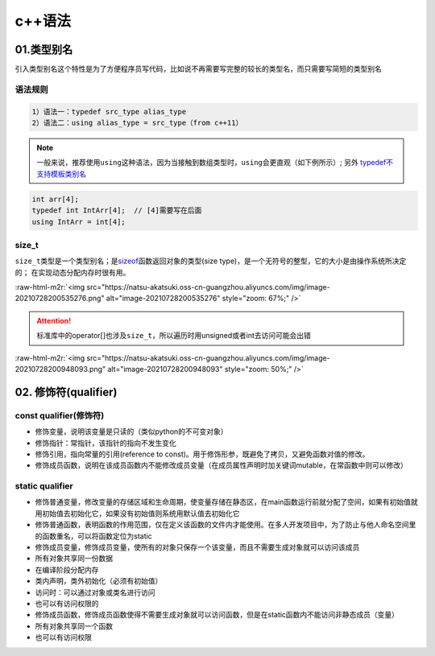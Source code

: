 .. role:: raw-html-m2r(raw)
   :format: html


c++语法
=======

01.类型别名
-----------

引入类型别名这个特性是为了方便程序员写代码，比如说不再需要写完整的较长的类型名，而只需要写简短的类型别名

语法规则
^^^^^^^^

.. code-block:: plain

   1）语法一：typedef src_type alias_type
   2）语法二：using alias_type = src_type（from c++11）

.. note::
   一般来说，推荐使用\ ``using``\ 这种语法，因为当接触到数组类型时，\ ``using``\ 会更直观（如下例所示）;
   另外 `typedef不支持模板类别名 <https://www.cnblogs.com/yutongqing/p/6794652.html>`_
.. code-block:: c++

   int arr[4];
   typedef int IntArr[4];  // [4]需要写在后面
   using IntArr = int[4];

size_t
^^^^^^

``size_t``\ 类型是一个类型别名；是\ `sizeof <https://en.cppreference.com/w/c/language/sizeof>`_\ 函数返回对象的类型(size type)，是一个无符号的整型，它的大小是由操作系统所决定的；
在实现动态分配内存时很有用。

:raw-html-m2r:`<img src="https://natsu-akatsuki.oss-cn-guangzhou.aliyuncs.com/img/image-20210728200535276.png" alt="image-20210728200535276" style="zoom: 67%;" />`

.. attention:: 
   标准库中的operator[]也涉及\ ``size_t``\ ，所以遍历时用unsigned或者int去访问可能会出错

:raw-html-m2r:`<img src="https://natsu-akatsuki.oss-cn-guangzhou.aliyuncs.com/img/image-20210728200948093.png" alt="image-20210728200948093" style="zoom: 50%;" />`


02. 修饰符(qualifier)
----------------------

const qualifier(修饰符)
^^^^^^^^^^^^^^^^^^^^^^^^^^^^^^

* 修饰变量，说明该变量是只读的（类似python的不可变对象）
* 修饰指针：常指针，该指针的指向不发生变化
* 修饰引用，指向常量的引用(reference to const)。用于修饰形参，既避免了拷贝，又避免函数对值的修改。
* 修饰成员函数，说明在该成员函数内不能修改成员变量（在成员属性声明时加关键词mutable，在常函数中则可以修改）
  
static qualifier
^^^^^^^^^^^^^^^^^^^^^^^^^^^^^^

* 修饰普通变量，修改变量的存储区域和生命周期，使变量存储在静态区，在main函数运行前就分配了空间，如果有初始值就用初始值去初始化它，如果没有初始值则系统用默认值去初始化它
* 修饰普通函数，表明函数的作用范围，仅在定义该函数的文件内才能使用。在多人开发项目中，为了防止与他人命名空间里的函数重名，可以将函数定位为static
* 修饰成员变量，修饰成员变量，使所有的对象只保存一个该变量，而且不需要生成对象就可以访问该成员
* 所有对象共享同一份数据
* 在编译阶段分配内存
* 类内声明，类外初始化（必须有初始值）
* 访问时：可以通过对象或类名进行访问
* 也可以有访问权限的
* 修饰成员函数，修饰成员函数使得不需要生成对象就可以访问函数，但是在static函数内不能访问非静态成员（变量）
* 所有对象共享同一个函数
* 也可以有访问权限

